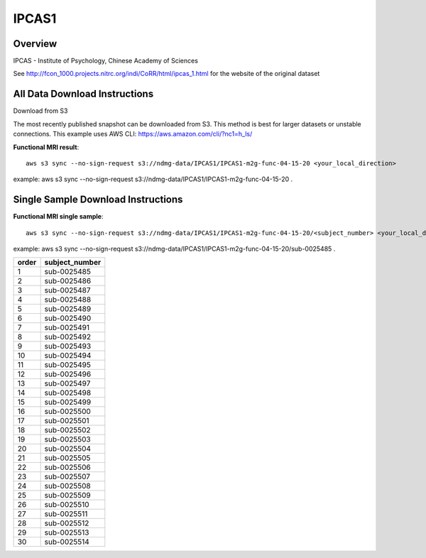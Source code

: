 .. m2g_data documentation master file, created by
   sphinx-quickstart on Tue Mar 10 15:24:51 2020.
   You can adapt this file completely to your liking, but it should at least
   contain the root `toctree` directive.

******************
IPCAS1
******************


Overview
-----------

IPCAS - Institute of Psychology, Chinese Academy of Sciences

See http://fcon_1000.projects.nitrc.org/indi/CoRR/html/ipcas_1.html for the website of the original dataset




All Data Download Instructions
-------------------------------------

Download from S3

The most recently published snapshot can be downloaded from S3. This method is best for larger datasets or unstable connections. This example uses AWS CLI: https://aws.amazon.com/cli/?nc1=h_ls/



	
**Functional MRI result**::


    aws s3 sync --no-sign-request s3://ndmg-data/IPCAS1/IPCAS1-m2g-func-04-15-20 <your_local_direction>
	
example: aws s3 sync --no-sign-request s3://ndmg-data/IPCAS1/IPCAS1-m2g-func-04-15-20 .



Single Sample Download Instructions
----------------------------------------


**Functional MRI single sample**::
    
    aws s3 sync --no-sign-request s3://ndmg-data/IPCAS1/IPCAS1-m2g-func-04-15-20/<subject_number> <your_local_direction>

example: aws s3 sync --no-sign-request s3://ndmg-data/IPCAS1/IPCAS1-m2g-func-04-15-20/sub-0025485 .


======	==============================
order	subject_number
======	==============================
1    	sub-0025485
2    	sub-0025486
3    	sub-0025487
4    	sub-0025488
5    	sub-0025489
6    	sub-0025490
7    	sub-0025491
8    	sub-0025492
9		sub-0025493
10    	sub-0025494
11    	sub-0025495
12    	sub-0025496
13    	sub-0025497
14    	sub-0025498
15    	sub-0025499
16    	sub-0025500
17    	sub-0025501
18    	sub-0025502
19		sub-0025503
20    	sub-0025504
21    	sub-0025505
22    	sub-0025506
23    	sub-0025507
24    	sub-0025508
25    	sub-0025509
26    	sub-0025510
27    	sub-0025511
28    	sub-0025512
29		sub-0025513
30    	sub-0025514
======	==============================


